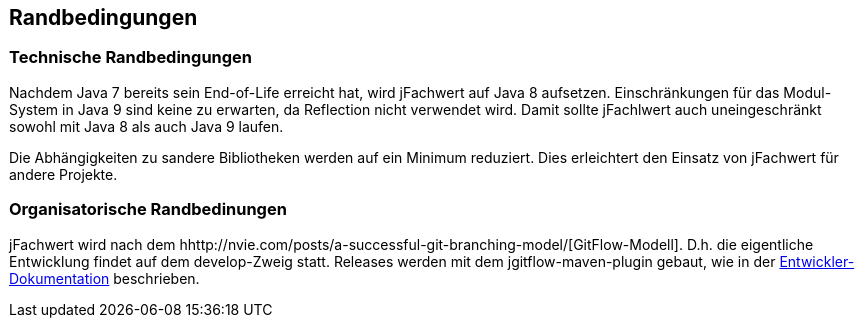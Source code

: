 [[section-architecture-constraints]]
== Randbedingungen


=== Technische Randbedingungen

Nachdem Java 7 bereits sein End-of-Life erreicht hat, wird jFachwert auf Java 8 aufsetzen.
Einschränkungen für das Modul-System in Java 9 sind keine zu erwarten, da Reflection nicht verwendet wird.
Damit sollte jFachlwert auch uneingeschränkt sowohl mit Java 8 als auch Java 9 laufen.

Die Abhängigkeiten zu sandere Bibliotheken werden auf ein Minimum reduziert.
Dies erleichtert den Einsatz von jFachwert für andere Projekte.


=== Organisatorische Randbedinungen

jFachwert wird nach dem hhttp://nvie.com/posts/a-successful-git-branching-model/[GitFlow-Modell].
D.h. die eigentliche Entwicklung findet auf dem develop-Zweig statt.
Releases werden mit dem jgitflow-maven-plugin gebaut, wie in der https://github.com/oboehm/jfachwert/blob/master/doc/README.adoc[Entwickler-Dokumentation] beschrieben.